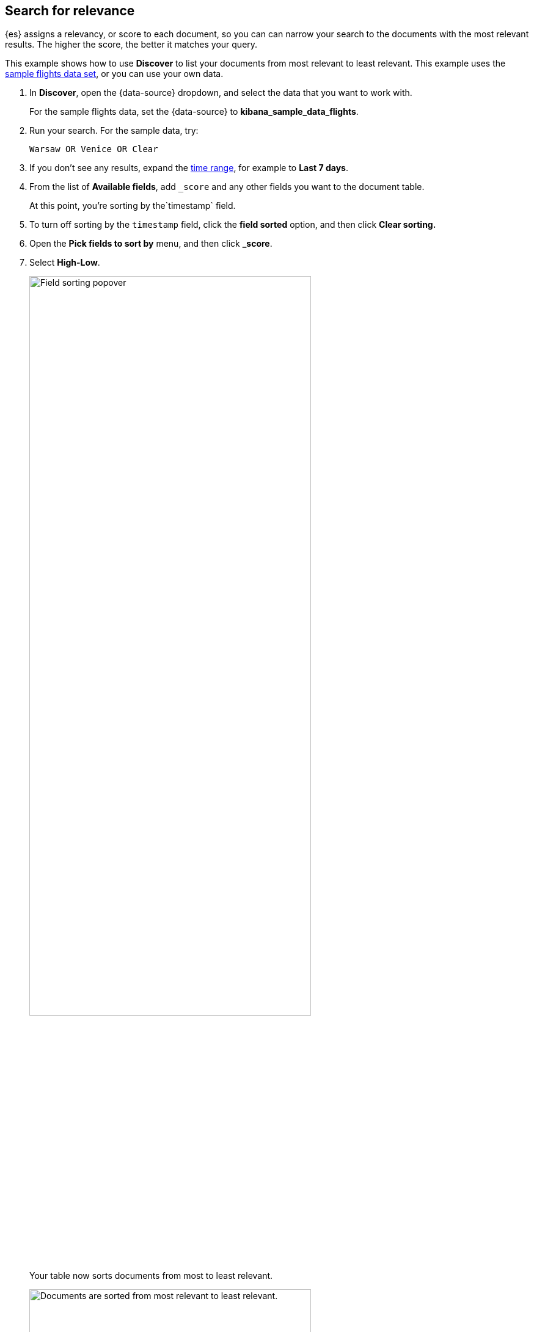 [[discover-search-for-relevance]]
== Search for relevance
{es} assigns a relevancy, or score to each document, so you can
can narrow your search to the documents with the most relevant results.
The higher the score, the better it matches your query.

This example shows how to use *Discover* to list
your documents from most relevant to least relevant. This example uses
the <<gs-get-data-into-kibana, sample flights data set>>, or you can use your own data.

.  In *Discover*, open the {data-source} dropdown, and select the data that you want to work with.
+
For the sample flights data, set the {data-source} to *kibana_sample_data_flights*.

.  Run your search.  For the sample data, try:
+
```ts
Warsaw OR Venice OR Clear
```
. If you don't see any results, expand the <<set-time-filter,time range>>, for example to *Last 7 days*.
. From the list of *Available fields*, add `_score` and any other fields you want to the document table.
+
At this point, you're sorting by the`timestamp` field.
. To turn off sorting by the `timestamp` field, click the *field sorted* option, and then click *Clear sorting.*
. Open the *Pick fields to sort by* menu, and then click *_score*.
. Select *High-Low*.
+
[role="screenshot"]
image::images/sort-by-relevance.png["Field sorting popover", width=75%]

+
Your table now sorts documents from most to least relevant.
+
[role="screenshot"]
image::images/discover-search-for-relevance.png["Documents are sorted from most relevant to least relevant.", width=75%]
